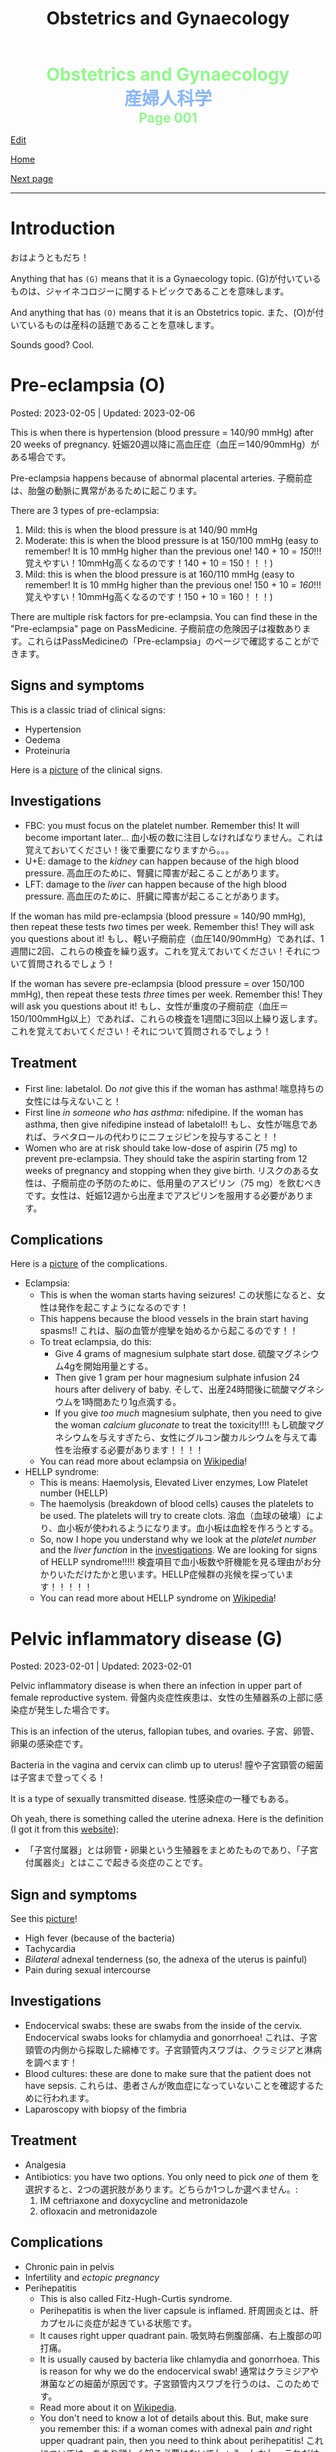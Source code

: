 #+TITLE: Obstetrics and Gynaecology

#+BEGIN_EXPORT html
<div style="color: #8ffa89; background-color: transparent; font-weight: bolder; font-size: 2em; text-align: center;">Obstetrics and Gynaecology</div>
<div style="color: #89b7fa; background-color: transparent; font-weight: bold; font-size: 2em; text-align: center;">産婦人科学</div>
<div style="color: #8ffa89; background-color: transparent; font-weight: bolder; font-size: 1.5em; text-align: center;">Page 001</div>
#+END_EXPORT

[[https://github.com/ahisu6/ahisu6.github.io/edit/main/src/og/001.org][Edit]]

[[file:./index.org][Home]]

[[file:./002.org][Next page]]

-----

#+TOC: headlines 2

* Introduction
:PROPERTIES:
:CUSTOM_ID: org3c1ff02
:END:

おはようともだち！

Anything that has ~(G)~ means that it is a Gynaecology topic. @@html:<span class="jp">(G)が付いているものは、ジャイネコロジーに関するトピックであることを意味します。</span>@@

And anything that has ~(O)~ means that it is an Obstetrics topic. @@html:<span class="jp">また、(O)が付いているものは産科の話題であることを意味します。</span>@@

Sounds good? Cool.


* Pre-eclampsia (O)
:PROPERTIES:
:CUSTOM_ID: orgc90c5b4
:END:

Posted: 2023-02-05 | Updated: 2023-02-06

This is when there is hypertension (blood pressure = 140/90 mmHg) after 20 weeks of pregnancy. @@html:<span class="jp">妊娠20週以降に高血圧症（血圧＝140/90mmHg）がある場合です。</span>@@

Pre-eclampsia happens because of abnormal placental arteries. @@html:<span class="jp">子癇前症は、胎盤の動脈に異常があるために起こります。</span>@@

There are 3 types of pre-eclampsia:
1. Mild: this is when the blood pressure is at 140/90 mmHg
2. Moderate: this is when the blood pressure is at 150/100 mmHg (easy to remember! It is 10 mmHg higher than the previous one! 140 + 10 = /150/!!! @@html:<span class="jp">覚えやすい！10mmHg高くなるのです！140 + 10 = 150！！！</span>@@)
3. Mild: this is when the blood pressure is at 160/110 mmHg (easy to remember! It is 10 mmHg higher than the previous one! 150 + 10 = /160/!!! @@html:<span class="jp">覚えやすい！10mmHg高くなるのです！150 + 10 = 160！！！</span>@@)

There are multiple risk factors for pre-eclampsia. You can find these in the "Pre-eclampsia" page on PassMedicine. @@html:<span class="jp">子癇前症の危険因子は複数あります。これらはPassMedicineの「Pre-eclampsia」のページで確認することができます。</span>@@

** Signs and symptoms
:PROPERTIES:
:CUSTOM_ID: org4b76126
:END:

This is a classic triad of clinical signs:
- Hypertension
- Oedema
- Proteinuria

Here is a [[https://lh3.googleusercontent.com/pw/AMWts8AtuDDQIBf7N07hV1VxJMSHOi1JcE0VbRaDkwfiXEEosVoDCBiGD6bUTJ87DhZhfCt1EI9feZ4rj4MQSefYt--5gYezwglPprPHvgfEG8um4t3LeZxdnfi4wDtXlQsBKAyfoswRfiilveX1_iW4PWuh=w477-h735-s-no?authuser=3][picture]] of the clinical signs.

** Investigations
:PROPERTIES:
:CUSTOM_ID: org6070a9f
:END:

- FBC: you must focus on the platelet number. Remember this! It will become important later... @@html:<span class="jp">血小板の数に注目しなければなりません。これは覚えておいてください！後で重要になりますから。。。</span>@@
- U+E: damage to the /kidney/ can happen because of the high blood pressure. @@html:<span class="jp">高血圧のために、腎臓に障害が起こることがあります。</span>@@
- LFT: damage to the /liver/ can happen because of the high blood pressure. @@html:<span class="jp">高血圧のために、肝臓に障害が起こることがあります。</span>@@

If the woman has mild pre-eclampsia (blood pressure = 140/90 mmHg), then repeat these tests /two/ times per week. Remember this! They will ask you questions about it! @@html:<span class="jp">もし、軽い子癇前症（血圧140/90mmHg）であれば、1週間に2回、これらの検査を繰り返す。これを覚えておいてください！それについて質問されるでしょう！</span>@@

If the woman has severe pre-eclampsia (blood pressure = over 150/100 mmHg), then repeat these tests /three/ times per week. Remember this! They will ask you questions about it! @@html:<span class="jp">もし、女性が重度の子癇前症（血圧＝150/100mmHg以上）であれば、これらの検査を1週間に3回以上繰り返します。これを覚えておいてください！それについて質問されるでしょう！</span>@@

** Treatment
:PROPERTIES:
:CUSTOM_ID: orgda32d11
:END:

- First line: labetalol. Do /not/ give this if the woman has asthma! @@html:<span class="jp">喘息持ちの女性には与えないこと！</span>@@
- First line /in someone who has asthma/: nifedipine. If the woman has asthma, then give nifedipine instead of labetalol!! @@html:<span class="jp">もし、女性が喘息であれば、ラベタロールの代わりにニフェジピンを投与すること！！</span>@@
- Women who are at risk should take low-dose of aspirin (75 mg) to prevent pre-eclampsia. They should take the aspirin starting from 12 weeks of pregnancy and stopping when they give birth. @@html:<span class="jp">リスクのある女性は、子癇前症の予防のために、低用量のアスピリン（75 mg）を飲むべきです。女性は、妊娠12週から出産までアスピリンを服用する必要があります。</span>@@

** Complications
:PROPERTIES:
:CUSTOM_ID: orgfb0ac9a
:END:

Here is a [[https://lh3.googleusercontent.com/pw/AMWts8AmAwBhEaqINiNIh2bx1k9fkPgf00N2Hc8ZtpYmlfJubf8BjHDXSuj0-pD3u7GkecN9v_y_tpJY6xZDey2IGDnPWaOEigG4DNNNgpVrG1ERAlCMRsn-2MskXQwmz7Ryht9UhXg97dGwslvsgZjTyi3s=w429-h711-s-no?authuser=3][picture]] of the complications.

- Eclampsia:
  - This is when the woman starts having seizures! @@html:<span class="jp">この状態になると、女性は発作を起こすようになるのです！</span>@@
  - This happens because the blood vessels in the brain start having spasms!! @@html:<span class="jp">これは、脳の血管が痙攣を始めるから起こるのです！！</span>@@
  - To treat eclampsia, do this:
    - Give 4 grams of magnesium sulphate start dose. @@html:<span class="jp">硫酸マグネシウム4gを開始用量とする。</span>@@
    - Then give 1 gram per hour magnesium sulphate infusion 24 hours after delivery of baby. @@html:<span class="jp">そして、出産24時間後に硫酸マグネシウムを1時間あたり1g点滴する。</span>@@
    - If you give /too much/ magnesium sulphate, then you need to give the woman /calcium gluconate/ to treat the toxicity!!!! @@html:<span class="jp">もし硫酸マグネシウムを与えすぎたら、女性にグルコン酸カルシウムを与えて毒性を治療する必要があります！！！！</span>@@
  - You can read more about eclampsia on [[https://ja.wikipedia.org/wiki/%E5%AD%90%E7%99%87][Wikipedia]]!
- HELLP syndrome:
  - This is means: Haemolysis, Elevated Liver enzymes, Low Platelet number (HELLP)
  - The haemolysis (breakdown of blood cells) causes the platelets to be used. The platelets will try to create clots. @@html:<span class="jp">溶血（血球の破壊）により、血小板が使われるようになります。血小板は血栓を作ろうとする。</span>@@
  - So, now I hope you understand why we look at the /platelet number/ and the /liver function/ in the [[#org6070a9f][investigations]]. We are looking for signs of HELLP syndrome!!!!! @@html:<span class="jp">検査項目で血小板数や肝機能を見る理由がお分かりいただけたかと思います。HELLP症候群の兆候を探っています！！！！！</span>@@
  - You can read more about HELLP syndrome on [[https://ja.wikipedia.org/wiki/HELLP%E7%97%87%E5%80%99%E7%BE%A4][Wikipedia]]!

* Pelvic inflammatory disease (G)
:PROPERTIES:
:CUSTOM_ID: orgdbf80b3
:END:

Posted: 2023-02-01 | Updated: 2023-02-01

Pelvic inflammatory disease is when there an infection in upper part of female reproductive system. @@html:<span class="jp">骨盤内炎症性疾患は、女性の生殖器系の上部に感染症が発生した場合です。</span>@@

This is an infection of the uterus, fallopian tubes, and ovaries. @@html:<span class="jp">子宮、卵管、卵巣の感染症です。</span>@@

Bacteria in the vagina and cervix can climb up to uterus! @@html:<span class="jp">膣や子宮頸管の細菌は子宮まで登ってくる！</span>@@

It is a type of sexually transmitted disease. @@html:<span class="jp">性感染症の一種でもある。</span>@@

Oh yeah, there is something called the uterine adnexa. Here is the definition (I got it from this [[https://fastdoctor.jp/%E5%AD%90%E5%AE%AE%E4%BB%98%E5%B1%9E%E5%99%A8%E7%82%8E%E3%81%AE%E7%89%B9%E5%BE%B4%E3%83%BB%E7%97%87%E7%8A%B6%E3%81%A8%E6%B2%BB%E7%99%82%E6%B3%95%E3%81%AB%E3%81%A4%E3%81%84%E3%81%A6%E3%80%90%E5%8C%BB/#:~:text=%E3%80%8C%E5%AD%90%E5%AE%AE%E4%BB%98%E5%B1%9E%E5%99%A8%E3%80%8D%E3%81%A8%E3%81%AF,%E3%81%99%E3%82%8B%E3%81%93%E3%81%A8%E3%81%8C%E5%A4%A7%E4%BA%8B%E3%81%A7%E3%81%99%E3%80%82][website]]):
- @@html:<span class="jp">「子宮付属器」とは卵管・卵巣という生殖器をまとめたものであり、「子宮付属器炎」とはここで起きる炎症のことです。</span>@@

** Sign and symptoms
:PROPERTIES:
:CUSTOM_ID: org40710ed
:END:

See this [[https://lh3.googleusercontent.com/pw/AMWts8B-33LVH0g3CAXwX8pYdBRkPfk9fCUOsoZyQhnB4LIb_Qfl6SI15hUkQFjHGtbjCziYq_Ud-VKtaHprlj7Ewm4qXGGJo1aS_IMVt9RIPvCmHKH0CF7UumhYl1CnvtH-kCSmqQYPfErYS2VqymhGcf8=w554-h595-no?authuser=0][picture]]!

- High fever (because of the bacteria)
- Tachycardia
- /Bilateral/ adnexal tenderness (so, the adnexa of the uterus is painful)
- Pain during sexual intercourse

** Investigations
:PROPERTIES:
:CUSTOM_ID: org5e3f889
:END:

- Endocervical swabs: these are swabs from the inside of the cervix. Endocervical swabs looks for chlamydia and gonorrhoea! @@html:<span class="jp">これは、子宮頸管の内側から採取した綿棒です。子宮頸管内スワブは、クラミジアと淋病を調べます！</span>@@
- Blood cultures: these are done to make sure that the patient does not have sepsis. @@html:<span class="jp">これらは、患者さんが敗血症になっていないことを確認するために行われます。</span>@@
- Laparoscopy with biopsy of the fimbria

** Treatment
:PROPERTIES:
:CUSTOM_ID: orgce26b48
:END:

- Analgesia
- Antibiotics: you have two options. You only need to pick /one/ of them @@html:<span class="jp">を選択すると、2つの選択肢があります。どちらか1つしか選べません。</span>@@:
  1. IM ceftriaxone and doxycycline and metronidazole
  2. ofloxacin and metronidazole

** Complications
:PROPERTIES:
:CUSTOM_ID: orgedc3333
:END:

- Chronic pain in pelvis
- Infertility and /ectopic pregnancy/
- Perihepatitis
  - This is also called Fitz-Hugh-Curtis syndrome.
  - Perihepatitis is when the liver capsule is inflamed. @@html:<span class="jp">肝周囲炎とは、肝カプセルに炎症が起きている状態です。</span>@@
  - It causes right upper quadrant pain. @@html:<span class="jp">吸気時右側腹部痛、右上腹部の叩打痛。</span>@@
  - It is usually caused by bacteria like chlamydia and gonorrhoea. This is reason for why we do the endocervical swab! @@html:<span class="jp">通常はクラミジアや淋菌などの細菌が原因です。子宮頸管内スワブを行うのは、このためです。</span>@@
  - Read more about it on [[https://ja.wikipedia.org/wiki/%E3%83%95%E3%82%A3%E3%83%83%E3%83%84%E3%83%BB%E3%83%92%E3%83%A5%E3%83%BC%E3%83%BB%E3%82%AB%E3%83%BC%E3%83%86%E3%82%A3%E3%82%B9%E7%97%87%E5%80%99%E7%BE%A4][Wikipedia]].
  - You don't need to know a lot of details about this. But, make sure you remember this: if a woman comes with adnexal pain /and/ right upper quadrant pain, then you need to think about perihepatitis! @@html:<span class="jp">これについては、あまり詳しく知る必要はないでしょう。しかし、これだけは必ず覚えておいてください:もし、女性が付属器痛と右上腹部の痛みを訴えてきたら、肝周囲炎を考える必要がありますよ！</span>@@

* Antenatal care (O)
:PROPERTIES:
:CUSTOM_ID: orgb494d28
:END:

Posted: 2023-01-30 | Updated: 2023-01-30

The word "Antenatal" is made up two parts: "ante" (which means *before* @@html:<span class="jp">前</span>@@) and "natal" (which means *to be born* @@html:<span class="jp">生まれる</span>@@).

So, "antenatal care" is the stuff done to the pregnant woman BEFORE the baby is born. @@html:<span class="jp">つまり、「antenatal care」とは、赤ちゃんが生まれる前に妊婦さんにすることなんです。</span>@@

This is when the pregnant woman gets seen by a midwife or a consultant. @@html:<span class="jp">このとき、妊婦は助産師やコンサルタントの診察を受けることになる。</span>@@

Usually, if the pregnancy is uncomplicated, the pregnant woman is seen by midwife. @@html:<span class="jp">通常、合併症のない妊娠であれば、妊婦は助産婦に診てもらう。</span>@@

** Weeks and days
:PROPERTIES:
:CUSTOM_ID: orgfa0e52b
:END:

In Obstetrics, you will see things like 11 - 13+6 weeks. @@html:<span class="jp">産科では「11～13+6週」といった表記を見かけます。</span>@@

Let me explain to you what that means:
- Normally, we calculate pregnancies based on weeks. @@html:<span class="jp">通常、妊娠は週数で計算します。</span>@@
- A pregnancy is expected to last 40 weeks. @@html:<span class="jp">妊娠は40週間続くと言われています。</span>@@
- This weird number (13+6 weeks) is saying @@html:<span class="jp">この奇妙な数字（13+6週）が言っているのは</span>@@:
  - 13 weeks, and 6 days. @@html:<span class="jp">13週と6日。</span>@@
  - So, "11 - 13+6 weeks" means: between 11 weeks AND 13 weeks, 6 days. @@html:<span class="jp">つまり、「11-13+6」は、「11週と13週の間の6日間」という意味です。「11週-13週+6日」。</span>@@
- Can you figure out what the following means? See the answers below! @@html:<span class="jp">以下の意味がわかりますか？答えは以下をご覧ください！</span>@@
  1. 20 - 25+4 weeks
  2. 21+5 - 28+2 weeks
  3. 19+2 - 12+3 weeks

@@html:<div onclick="document.getElementById ('view').style.display=document.getElementById('view').style.display=='none' ? 'block':'none';"><p>Click this sentence to see the answers! <span class="jp">この文章をクリックすると、答えが表示されます！</span></p><div id="view" style="display: none;">@@
1. between 20 weeks AND 25 weeks, 4 days
2. between 21 weeks, 5 days AND 28 weeks, 2 days
3. between 19 weeks, 2 days AND 12 weeks, 3 days
@@html:</div></div>@@


** The booking visit
:PROPERTIES:
:CUSTOM_ID: org535415a
:END:
- This is done during 8 - 12 weeks of pregnancy @@html:<span class="jp">妊娠8～12週目に行われます。</span>@@
- The woman is given advice on diet, smoking, alcohol, vitamin D, folic acid, etc. @@html:<span class="jp">食事、喫煙、アルコール、ビタミンD、葉酸などに関するアドバイスを受けることができます。</span>@@
- The midwife takes a detailed medical history from the patient. @@html:<span class="jp">助産師は患者さんから詳しい病歴を聞き取ります。</span>@@
- The midwife looks for any potential health risks. @@html:<span class="jp">助産師は、健康被害の可能性がないかを調べます。</span>@@
- The midwife examines the patient: BMI, blood pressure, urine dipstick. @@html:<span class="jp">助産師が患者を診察する。BMI、血圧、尿検査。</span>@@
- The midwife then takes bloods from the patient:
  - FBC: to look for anaemia
  - Blood tests for 3 infections: syphilis, HIV, and hepatitis B!
  - Haemoglobin electrophoresis: this is when they look at the haemoglobin to look for things like Sickle cell disease. @@html:<span class="jp">これは、ヘモグロビンを調べて、鎌状赤血球症などを調べるものです。</span>@@
  - Urine culture: sometimes women can get bacteria in the urine which do NOT cause any symptoms... so, this urine culture looks for this bacteria! The bacteria is soooooo annoying, right? @@html:<span class="jp">女性の場合、尿に細菌が混じっていても、症状が出ないことがあります。ということで、この尿培養はこの菌を探すのだそうです！菌がうっとうしいんですよね。</span>@@

** Other days
:PROPERTIES:
:CUSTOM_ID: org74d047b
:END:

Here are some other important dates that you should know. @@html:<span class="jp">その他、知っておくべき重要な日程をご紹介します。</span>@@

You can find more details using resources like PassMedicine!

On PassMedicine, it is called "Antenatal care: timetable"!

- An ultrasound scan is done at 10 - 13+6 weeks of pregnancy... this looks for:
  - The expected delivery date. @@html:<span class="jp">納品予定日です。</span>@@
  - Look to see if there is more than 1 baby inside the mother. @@html:<span class="jp">お母さんの中に赤ちゃんが1人以上いるかどうか見てください。</span>@@
- Another ultrasound is done at 11 - 13+6 weeks... this one looks for: *Down's syndrome*! @@html:<span class="jp">11週から13週＋6日でもう一回超音波検査が行われます。。。 この検査で調べるのは ダウン症！</span>@@
- At 18 - 20+6 weeks something called "Anomaly scan" is done. This is an ultrasound scan which looks for various heart and MSK diseases. @@html:<span class="jp">18週から20週＋6日の間に、「異常スキャン」と呼ばれるものが行われます。これは超音波検査で、心臓やMSKの様々な病気を調べるものです。</span>@@

* Heavy menstrual bleeding (G)
:PROPERTIES:
:CUSTOM_ID: orgfeaf8e2
:END:

Posted: 2023-01-30 | Last updated: 2023-01-30

As the name says... this is when the period is too heavy! @@html:<span class="jp">その名の通り。。。 月経が重すぎる場合です！</span>@@

But, you might ask... how heavy is it?

Well, it is when the woman bleeds 80 mL or MORE!!!! So much blood :( @@html:<span class="jp">まあ、80mL以上の出血があった場合です。そんなに血が出るんだ :(。</span>@@

The most common cause for heavy bleeding is... FIBROIDS!!!! @@html:<span class="jp">大量出血の一番の原因は。。。 FIBROIDS！！！！</span>@@

Have a look at [[https://lh3.googleusercontent.com/pw/AMWts8CTxTmEQiuDh5edQYjcTso7MlxfWySmGRsrvTliRZoI0ntUfW8ioP8Lc4BANoCulalzP_KCLWwIv7-MBa6LCPSLwkhLuw6AlAnkSW7IErAW-ISTVfywyihN8qKQjabh0cGuzOnmLW9Wk_FwH3RoWhg=w766-h732-no][this picture]] to see the other causes (this is taken from Obstetrics and Gynaecology by Lawrence Impey).

** Investigations
:PROPERTIES:
:CUSTOM_ID: org5552907
:END:

- FBC: you need to do this because we have to look at the haemoglobin level to check if the patient has anaemia because of the heavy bleeding! @@html:<span class="jp">ヘモグロビン値を見て、大量出血のために貧血になっていないかどうかをチェックする必要があるからです！</span>@@
- Coagulation screen: if the woman is bleeding too much, then maybe she has an issue with the way her blood forms the clots! @@html:<span class="jp">出血が多いということは、血液の固まり方に問題があるのかもしれませんね！</span>@@
- Transvaginal ultrasound: you sometimes need to do this so that you look for things like fibroids or polyps. @@html:<span class="jp">子宮筋腫やポリープのようなものを探すために、時々これを行う必要があります。</span>@@
- Swabs: do this if there is a history which shows that maybe this is a sexually transmitted disease. @@html:<span class="jp">性感染症である可能性を示す既往歴がある場合は、これを行う。</span>@@

** Management
:PROPERTIES:
:CUSTOM_ID: orgbac268e
:END:

The management of heavy bleeding is interesting...

Okay. So, to fully understand the treatment options, you first need to understand the following:
1. Intra-uterine System:
  There is something called "intrauterine system". @@html:<span class="jp">「子宮内システム」というものがあります。</span>@@

  Basically, this is a coil that goes inside the uterus. See [[https://lh3.googleusercontent.com/pw/AMWts8B_pbHAIQev2ZxXf_FupbTT_MIUMGV2FTFAesrkvEQPvxc0Gw5KR832AeoUtjGQcV--YcTfVXdYX7wsl5VcA1qfChDn55bEVmLEnl7AeUYhHMbyhEIOnftV3crBvVqi4xiJJXnpI2K4aVwfNAzXg-Q=w712-h637-no?authuser=0][this picture]]. @@html:<span class="jp">基本的には、子宮の中にコイルを入れるものです。</span>@@

  It releases a hormone called "progestogen". This hormone reduces the bleeding by a lot! @@html:<span class="jp">黄体「ホルモン」というホルモンを分泌させます。このホルモンの働きで、出血がかなり抑えられます！</span>@@

  Finally, these intrauterine systems have a contraceptive effect. This means that when the woman uses them, she *cannot* become pregnant!!!! @@html:<span class="jp">最後に、これらの子宮内システムは、避妊効果があります。つまり、女性が使用すると、妊娠することはできません！！！！</span>@@

2. Tranexamic acid: this breaks down the blood clots. Women should take this when they are bleeding! The woman can still get pregnant! @@html:<span class="jp">これは、血栓を分解するものです。女性は出血しているときにこれを飲むとよいでしょう！女性はまだ妊娠できる！</span>@@

3. Hysteroscopic: in this, they remove things like polyps!


It all depends on whether the woman wants to have children or not! Remember this!! Very important!!! @@html:<span class="jp">すべては女性が子供を持ちたいかどうかにかかっている！これを覚えておいてください！！とても重要なことです！！！</span>@@

See [[https://lh3.googleusercontent.com/pw/AMWts8DTpmhgFm0VEO9Mu0UbYLQsLEtd5_BStzi7IeNbfW7H2D8-neCf7PqUTtDqqYb6VzF3GtlwJhqc44su7fza5L5wZnAaDiHASGhAEYnn96l_48pk5rLpm1fO0EvRnlq_XbGdy1p5UDtKI07yHO-4wnY=w885-h623-no?authuser=0][this picture]] to see the guideline.

* Abnormal uterine bleeding (G)
:PROPERTIES:
:CUSTOM_ID: org89fa98b
:END:

Posted: 2023-01-29 | Last updated: 2023-01-29

This is when the woman has problems with the menstrual cycle. @@html:<span class="jp">これは、女性の月経周期に問題がある場合です。</span>@@

So, it include things like:
- changes in frequency of the bleeding. @@html:<span class="jp">出血の頻度の変化。</span>@@
- duration of the bleed. @@html:<span class="jp">出血の持続時間。</span>@@
- amount of bleeding. @@html:<span class="jp">出血量。</span>@@

There is a mnemonic to help you remember the differetial diagnoses for abnormal uterine bleeding: PALM-COEIN! COEIN looks like coin... lol.

** Causes
:PROPERTIES:
:CUSTOM_ID: orgfc0980f
:END:

The PALM part is a mnemonic for the *structural causes* of abnormal uterine bleeding @@html:<span class="jp">PALMの部分は、子宮異常出血の構造的な原因を表すニーモニックです。</span>@@:
- Polyps
- Adenomyosis: this is when there is cells from the endometrium start growing in the myometrium (the smooth muscle layer of the uterus). @@html:<span class="jp">子宮内膜の細胞が子宮筋層（子宮の平滑筋層）で増殖し始めることです。</span>@@
- Leiomyomas: this is another name for fibroids.
- Malignancy

The COEIN part is a mnemonic for the *NON-structural causes* of abnormal uterine bleeding @@html:<span class="jp">子宮異常出血の非構造的な原因を表すニーモニックのCOEINの部分です。</span>@@:
- Coagulopathy (bleeding issues)
- Ovulatory issues
- Endometrial (problems with the endometrium of the uterus)
- Iatrogenic (this is when the doctors cause the damage)

Most common type of abnormal uterine bleeding is [[#orgfeaf8e2][Heavy Menstrual Bleeding]]! This is also called menorrhagia!! @@html:<span class="jp">子宮の異常出血で最も多いのは「重い月経血」！これは「menorrhagia」とも呼ばれます！！</span>@@
